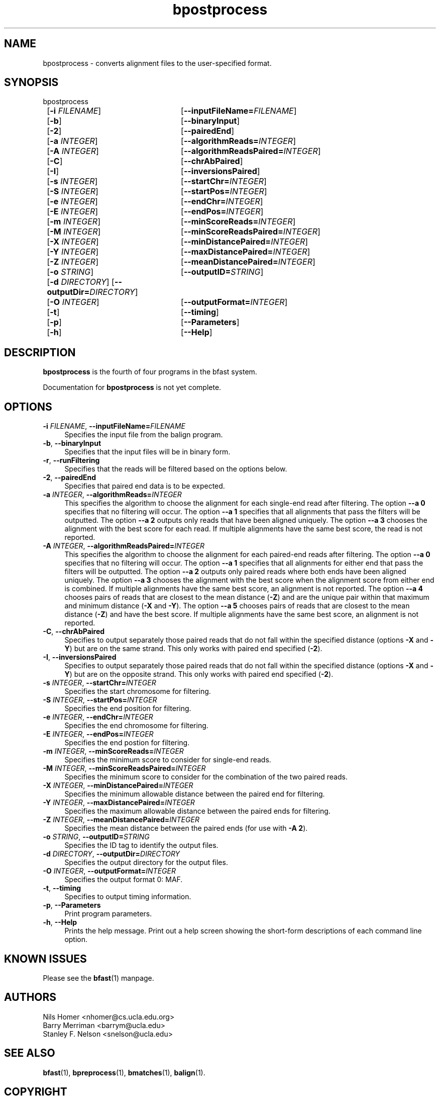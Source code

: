 \#  For more details on the layout of this page and how to process it
\#  to create PDF and HTML, see the comment header for bfast.1
\#
\#
\# .TP
\# \fB\-I\fR, \fB\-\-ignore\fR=\fIPATTERN\fR
\# do not list implied entries matching shell PATTERN
\#
\" Turn off justification and hyphenation
.na
.hy 0
.TH bpostprocess 1 "Jul 01, 2008" "version 0.1.1" "UCLA bfast"
.SH NAME
bpostprocess \- converts alignment files to the user-specified format.
.SH SYNOPSIS
.P
.fam C
.nf
bpostprocess
	[\fB\-i\fR \fIFILENAME\fR] 	[\fB\-\-inputFileName=\fIFILENAME\fR]
	[\fB\-b\fR] 		[\fB\-\-binaryInput\fR]
	[\fB\-2\fR]			[\fB\-\-pairedEnd\fR]
	[\fB\-a\fR \fIINTEGER\fR]	[\fB\-\-algorithmReads=\fIINTEGER\fR]
	[\fB\-A\fR \fIINTEGER\fR]	[\fB\-\-algorithmReadsPaired=\fIINTEGER\fR]
	[\fB\-C\fR]			[\fB\-\-chrAbPaired\fR]
	[\fB\-I\fR]			[\fB\-\-inversionsPaired\fR]
	[\fB\-s\fR \fIINTEGER\fR] 	[\fB\-\-startChr=\fIINTEGER\fR]
	[\fB\-S\fR \fIINTEGER\fR] 	[\fB\-\-startPos=\fIINTEGER\fR]
	[\fB\-e\fR \fIINTEGER\fR] 	[\fB\-\-endChr=\fIINTEGER\fR]
	[\fB\-E\fR \fIINTEGER\fR] 	[\fB\-\-endPos=\fIINTEGER\fR]
	[\fB\-m\fR \fIINTEGER\fR] 	[\fB\-\-minScoreReads=\fIINTEGER\fR]
	[\fB\-M\fR \fIINTEGER\fR] 	[\fB\-\-minScoreReadsPaired=\fIINTEGER\fR]
	[\fB\-X\fR \fIINTEGER\fR]	[\fB\-\-minDistancePaired=\fIINTEGER\fR]
	[\fB\-Y\fR \fIINTEGER\fR]	[\fB\-\-maxDistancePaired=\fIINTEGER\fR]
	[\fB\-Z\fR \fIINTEGER\fR]	[\fB\-\-meanDistancePaired=\fIINTEGER\fR]
	[\fB\-o\fR \fISTRING\fR] 	[\fB\-\-outputID=\fISTRING\fR]
	[\fB\-d\fR \fIDIRECTORY\fR] [\fB\-\-outputDir=\fIDIRECTORY\fR]
	[\fB\-O\fR \fIINTEGER\fR] 	[\fB\-\-outputFormat=\fIINTEGER\fR]
	[\fB\-t\fR] 		[\fB\-\-timing\fR]
	[\fB\-p\fR] 		[\fB\-\-Parameters\fR]
	[\fB\-h\fR] 		[\fB\-\-Help\fR]
.fi
.fam
.
.SH DESCRIPTION
.B bpostprocess
is the fourth of four programs in the bfast system.
.
.P 
Documentation for 
.B bpostprocess
is not yet complete.
.
.
.SH OPTIONS
.TP 4
\fB\-i\fR \fIFILENAME\fR, \fB\-\-inputFileName=\fIFILENAME\fR
Specifies the input file from the balign program.
.
.TP 4
\fB\-b\fR, \fB\-\-binaryInput\fR
Specifies that the input files will be in binary form.
.
.TP 4
\fB\-r\fR, \fB\-\-runFiltering\fR
Specifies that the reads will be filtered based on the options below.
.
.TP 4
\fB\-2\fR, \fB\-\-pairedEnd\fR
Specifies that paired end data is to be expected.
.
.TP 4
\fB\-a\fR \fIINTEGER\fR, \fB\-\-algorithmReads=\fIINTEGER\fR
This specifies the algorithm to choose the alignment for each single-end read after filtering.
The option \fB\-\-a 0\fR specifies that no filtering will occur.
The option \fB\-\-a 1\fR specifies that all alignments that pass the filters will be outputted.
The option \fB\-\-a 2\fR outputs only reads that have been aligned uniquely. 
The option \fB\-\-a 3\fR chooses the alignment with the best score for each read.
If multiple alignments have the same best score, the read is not reported.
.
.TP 4
\fB\-A\fR \fIINTEGER\fR, \fB\-\-algorithmReadsPaired=\fIINTEGER\fR
This specifies the algorithm to choose the alignment for each paired-end reads after filtering.
The option \fB\-\-a 0\fR specifies that no filtering will occur.
The option \fB\-\-a 1\fR specifies that all alignments for either end that pass the filters will be outputted.
The option \fB\-\-a 2\fR outputs only paired reads where both ends have been aligned uniquely.
The option \fB\-\-a 3\fR chooses the alignment with the best score when the alignment score from either end is combined.
If multiple alignments have the same best score, an alignment is not reported.
The option \fB\-\-a 4\fR chooses pairs of reads that are closest to the mean distance (\fB\-Z\fR) and are the unique pair within that maximum and minimum distance (\fB\-X\fR and \fB\-Y\fR).
The option \fB\-\-a 5\fR chooses pairs of reads that are closest to the mean distance (\fB-Z\fR) and have the best score.
If multiple alignments have the same best score, an alignment is not reported.
.
.TP 4
\fB\-C\fR, \fB\-\-chrAbPaired\fR
Specifies to output separately those paired reads that do not fall within the specified distance (options \fB-X\fR and \fB-Y\fR) but are on the same strand.
This only works with paired end specified (\fB-2\fR).
.
.TP 4
\fB\-I\fR, \fB\-\-inversionsPaired\fR
Specifies to output separately those paired reads that do not fall within the specified distance (options \fB-X\fR and \fB-Y\fR) but are on the opposite strand.
This only works with paired end specified (\fB-2\fR).
.
.TP 4
\fB\-s\fR \fIINTEGER\fR, \fB\-\-startChr=\fIINTEGER\fR
Specifies the start chromosome for filtering.
.
.TP 4
\fB\-S\fR \fIINTEGER\fR, \fB\-\-startPos=\fIINTEGER\fR
Specifies the end position for filtering.
.
.TP 4
\fB\-e\fR \fIINTEGER\fR, \fB\-\-endChr=\fIINTEGER\fR
Specifies the end chromosome for filtering.
.
.TP 4
\fB\-E\fR \fIINTEGER\fR, \fB\-\-endPos=\fIINTEGER\fR
Specifies the end postion for filtering.
.
.TP 4
\fB\-m\fR \fIINTEGER\fR, \fB\-\-minScoreReads=\fIINTEGER\fR
Specifies the minimum score to consider for single-end reads.
.
.TP 4
\fB\-M\fR \fIINTEGER\fR, \fB\-\-minScoreReadsPaired=\fIINTEGER\fR
Specifies the minimum score to consider for the combination of the two paired reads.
.
.TP 4
\fB\-X\fR \fIINTEGER\fR, \fB\-\-minDistancePaired=\fIINTEGER\fR
Specifies the minimum allowable distance between the paired end for filtering.
.
.TP 4
\fB\-Y\fR \fIINTEGER\fR, \fB\-\-maxDistancePaired=\fIINTEGER\fR
Specifies the maximum allowable distance between the paired ends for filtering.
.
.TP 4
\fB\-Z\fR \fIINTEGER\fR, \fB\-\-meanDistancePaired=\fIINTEGER\fR
Specifies the mean distance between the paired ends (for use with \fB\-A 2\fR).
.
.TP 4
\fB\-o\fR \fISTRING\fR, \fB\-\-outputID=\fISTRING\fR
Specifies the ID tag to identify the output files.
.
.TP 4
\fB\-d\fR \fIDIRECTORY\fR, \fB\-\-outputDir=\fIDIRECTORY\fR
Specifies the output directory for the output files.
.
.TP 4
\fB\-O\fR \fIINTEGER\fR, \fB\-\-outputFormat=\fIINTEGER\fR
Specifies the output format 0: MAF.
.
.TP 4
\fB\-t\fR, \fB\-\-timing\fR
Specifies to output timing information.
.
.TP 4
\fB\-p\fR, \fB\-\-Parameters\fR
Print program parameters.
.
.TP 4
\fB\-h\fR, \fB\-\-Help\fR
Prints the help message.
Print out a help screen showing the short-form descriptions 
of each command line option.
.
.SH KNOWN ISSUES
Please see the
.BR bfast (1) 
manpage.
.
.SH AUTHORS
.P
Nils Homer <nhomer@cs.ucla.edu.org>
.br
Barry Merriman <barrym@ucla.edu>
.br
Stanley F. Nelson <snelson@ucla.edu>
.
.SH SEE ALSO
.P
.BR bfast "(1), "
.BR bpreprocess "(1), "
.BR bmatches "(1), "
.BR balign "(1)."
.
.SH COPYRIGHT
.P
bfast is copyright 2008 by The University of California - Los
Angeles.  All rights reserved.  This License is limited to, and you
may use the Software solely for, your own internal and non-commercial
use for academic and research purposes.  Without limiting the foregoing,
you may not use the Software as part of, or in any way in connection
with the production, marketing, sale or support of any commercial
product or service.  For commercial use, please contact
nhomer@cs.ucla.edu.org.  By installing this Software you are agreeing to
the terms of the LICENSE file distributed with this software.
.
.P
In any work or product derived from the use of this Software, proper
attribution of the authors as the source of the software or data must
be made.  Please reference the original BFAST paper PMID<to be published>.
In addition, the following URL should be cited:
.
.P
.I <http://genome.ucla.edu/bfast>
